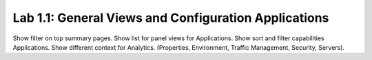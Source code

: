 Lab 1.1: General Views and Configuration Applications
-----------------------------------------------------

Show filter on top summary pages.
Show list for panel views for Applications.
Show sort and filter capabilities Applications.
Show different context for Analytics. (Properties, Environment, Traffic Management, Security, Servers).
